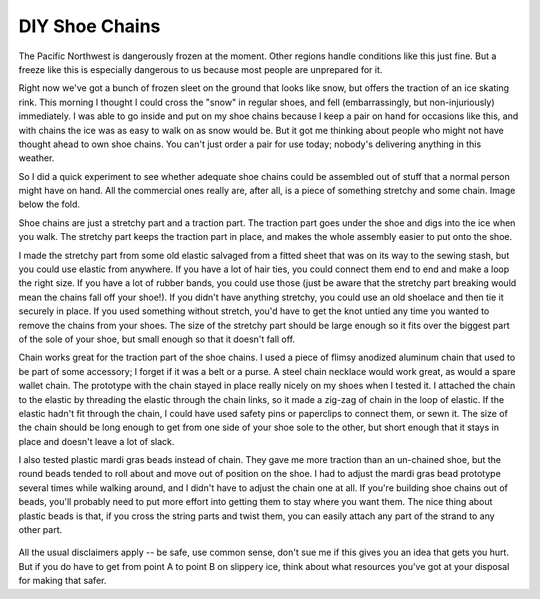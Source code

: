 DIY Shoe Chains
===============

The Pacific Northwest is dangerously frozen at the moment. Other regions handle conditions like this just fine. But a freeze like this is especially dangerous to us because most people are unprepared for it. 

Right now we've got a bunch of frozen sleet on the ground that looks like snow, but offers the traction of an ice skating rink. This morning I thought I could cross the "snow" in regular shoes, and fell (embarrassingly, but non-injuriously) immediately. I was able to go inside and put on my shoe chains because I keep a pair on hand for occasions like this, and with chains the ice was as easy to walk on as snow would be. But it got me thinking about people who might not have thought ahead to own shoe chains. You can't just order a pair for use today; nobody's delivering anything in this weather. 

So I did a quick experiment to see whether adequate shoe chains could be assembled out of stuff that a normal person might have on hand. All the commercial ones really are, after all, is a piece of something stretchy and some chain. Image below the fold.

.. more::

Shoe chains are just a stretchy part and a traction part. The traction part goes under the shoe and digs into the ice when you walk. The stretchy part keeps the traction part in place, and makes the whole assembly easier to put onto the shoe. 

I made the stretchy part from some old elastic salvaged from a fitted sheet that was on its way to the sewing stash, but you could use elastic from anywhere. If you have a lot of hair ties, you could connect them end to end and make a loop the right size. If you have a lot of rubber bands, you could use those (just be aware that the stretchy part breaking would mean the chains fall off your shoe!). If you didn't have anything stretchy, you could use an old shoelace and then tie it securely in place. If you used something without stretch, you'd have to get the knot untied any time you wanted to remove the chains from your shoes. The size of the stretchy part should be large enough so it fits over the biggest part of the sole of your shoe, but small enough so that it doesn't fall off. 

Chain works great for the traction part of the shoe chains. I used a piece of flimsy anodized aluminum chain that used to be part of some accessory; I forget if it was a belt or a purse. A steel chain necklace would work great, as would a spare wallet chain. The prototype with the chain stayed in place really nicely on my shoes when I tested it. I attached the chain to the elastic by threading the elastic through the chain links, so it made a zig-zag of chain in the loop of elastic. If the elastic hadn't fit through the chain, I could have used safety pins or paperclips to connect them, or sewn it. The size of the chain should be long enough to get from one side of your shoe sole to the other, but short enough that it stays in place and doesn't leave a lot of slack. 

I also tested plastic mardi gras beads instead of chain. They gave me more traction than an un-chained shoe, but the round beads tended to roll about and move out of position on the shoe. I had to adjust the mardi gras bead prototype several times while walking around, and I didn't have to adjust the chain one at all. If you're building shoe chains out of beads, you'll probably need to put more effort into getting them to stay where you want them. The nice thing about plastic beads is that, if you cross the string parts and twist them, you can easily attach any part of the strand to any other part. 

.. figure:: /_static/shoechains.png

All the usual disclaimers apply -- be safe, use common sense, don't sue me if this gives you an idea that gets you hurt. But if you do have to get from point A to point B on slippery ice, think about what resources you've got at your disposal for making that safer. 


.. author:: E. Dunham
.. categories:: none
.. tags:: diy
.. comments::
